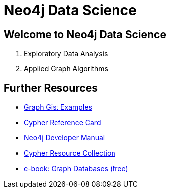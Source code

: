 = Neo4j Data Science

== Welcome to Neo4j Data Science

. pass:a[<a play-topic='{guides}/01_eda.html'>Exploratory Data Analysis</a>]
. pass:a[<a play-topic='{guides}/02_applied_graph_algorithms.html'>Applied Graph Algorithms</a>]

== Further Resources

* http://neo4j.com/graphgists[Graph Gist Examples]
* http://neo4j.com/docs/stable/cypher-refcard/[Cypher Reference Card]
* http://neo4j.com/docs/developer-manual/current/#cypher-query-lang[Neo4j Developer Manual]
* http://neo4j.com/developer/resources#_neo4j_cypher_resources[Cypher Resource Collection]
* http://graphdatabases.com[e-book: Graph Databases (free)]
